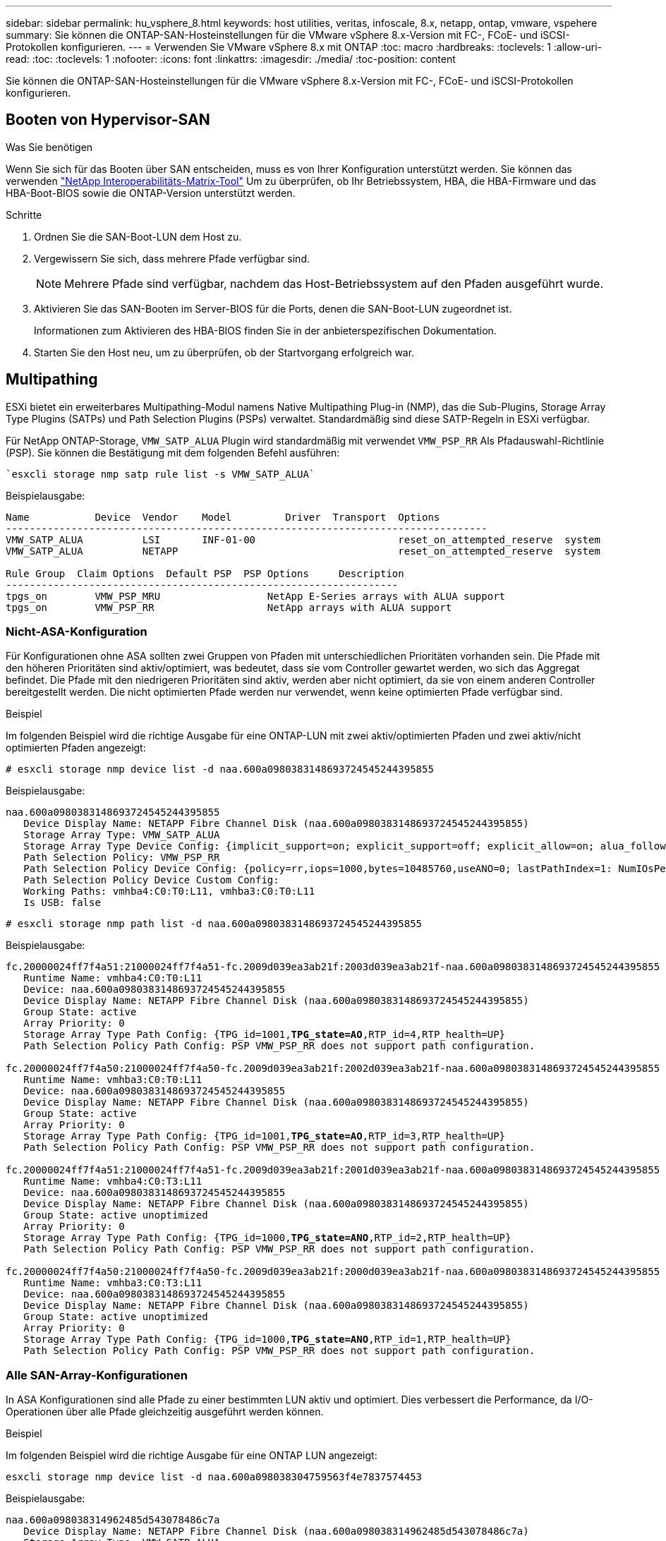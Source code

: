 ---
sidebar: sidebar 
permalink: hu_vsphere_8.html 
keywords: host utilities, veritas, infoscale, 8.x, netapp, ontap, vmware, vspehere 
summary: Sie können die ONTAP-SAN-Hosteinstellungen für die VMware vSphere 8.x-Version mit FC-, FCoE- und iSCSI-Protokollen konfigurieren. 
---
= Verwenden Sie VMware vSphere 8.x mit ONTAP
:toc: macro
:hardbreaks:
:toclevels: 1
:allow-uri-read: 
:toc: 
:toclevels: 1
:nofooter: 
:icons: font
:linkattrs: 
:imagesdir: ./media/
:toc-position: content


[role="lead"]
Sie können die ONTAP-SAN-Hosteinstellungen für die VMware vSphere 8.x-Version mit FC-, FCoE- und iSCSI-Protokollen konfigurieren.



== Booten von Hypervisor-SAN

.Was Sie benötigen
Wenn Sie sich für das Booten über SAN entscheiden, muss es von Ihrer Konfiguration unterstützt werden. Sie können das verwenden https://mysupport.netapp.com/matrix/imt.jsp?components=65623;64703;&solution=1&isHWU&src=IMT["NetApp Interoperabilitäts-Matrix-Tool"^] Um zu überprüfen, ob Ihr Betriebssystem, HBA, die HBA-Firmware und das HBA-Boot-BIOS sowie die ONTAP-Version unterstützt werden.

.Schritte
. Ordnen Sie die SAN-Boot-LUN dem Host zu.
. Vergewissern Sie sich, dass mehrere Pfade verfügbar sind.
+

NOTE: Mehrere Pfade sind verfügbar, nachdem das Host-Betriebssystem auf den Pfaden ausgeführt wurde.

. Aktivieren Sie das SAN-Booten im Server-BIOS für die Ports, denen die SAN-Boot-LUN zugeordnet ist.
+
Informationen zum Aktivieren des HBA-BIOS finden Sie in der anbieterspezifischen Dokumentation.

. Starten Sie den Host neu, um zu überprüfen, ob der Startvorgang erfolgreich war.




== Multipathing

ESXi bietet ein erweiterbares Multipathing-Modul namens Native Multipathing Plug-in (NMP), das die Sub-Plugins, Storage Array Type Plugins (SATPs) und Path Selection Plugins (PSPs) verwaltet. Standardmäßig sind diese SATP-Regeln in ESXi verfügbar.

Für NetApp ONTAP-Storage, `VMW_SATP_ALUA` Plugin wird standardmäßig mit verwendet `VMW_PSP_RR` Als Pfadauswahl-Richtlinie (PSP). Sie können die Bestätigung mit dem folgenden Befehl ausführen:

[listing]
----
`esxcli storage nmp satp rule list -s VMW_SATP_ALUA`
----
Beispielausgabe:

[listing]
----
Name           Device  Vendor    Model         Driver  Transport  Options
---------------------------------------------------------------------------------
VMW_SATP_ALUA          LSI       INF-01-00                        reset_on_attempted_reserve  system
VMW_SATP_ALUA          NETAPP                                     reset_on_attempted_reserve  system

Rule Group  Claim Options  Default PSP  PSP Options     Description
------------------------------------------------------------------
tpgs_on        VMW_PSP_MRU                  NetApp E-Series arrays with ALUA support
tpgs_on        VMW_PSP_RR                   NetApp arrays with ALUA support
----


=== Nicht-ASA-Konfiguration

Für Konfigurationen ohne ASA sollten zwei Gruppen von Pfaden mit unterschiedlichen Prioritäten vorhanden sein. Die Pfade mit den höheren Prioritäten sind aktiv/optimiert, was bedeutet, dass sie vom Controller gewartet werden, wo sich das Aggregat befindet. Die Pfade mit den niedrigeren Prioritäten sind aktiv, werden aber nicht optimiert, da sie von einem anderen Controller bereitgestellt werden. Die nicht optimierten Pfade werden nur verwendet, wenn keine optimierten Pfade verfügbar sind.

.Beispiel
Im folgenden Beispiel wird die richtige Ausgabe für eine ONTAP-LUN mit zwei aktiv/optimierten Pfaden und zwei aktiv/nicht optimierten Pfaden angezeigt:

[listing]
----
# esxcli storage nmp device list -d naa.600a0980383148693724545244395855
----
Beispielausgabe:

[listing]
----
naa.600a0980383148693724545244395855
   Device Display Name: NETAPP Fibre Channel Disk (naa.600a0980383148693724545244395855)
   Storage Array Type: VMW_SATP_ALUA
   Storage Array Type Device Config: {implicit_support=on; explicit_support=off; explicit_allow=on; alua_followover=on; action_OnRetryErrors=off; {TPG_id=1000,TPG_state=ANO}{TPG_id=1001,TPG_state=AO}}
   Path Selection Policy: VMW_PSP_RR
   Path Selection Policy Device Config: {policy=rr,iops=1000,bytes=10485760,useANO=0; lastPathIndex=1: NumIOsPending=0,numBytesPending=0}
   Path Selection Policy Device Custom Config:
   Working Paths: vmhba4:C0:T0:L11, vmhba3:C0:T0:L11
   Is USB: false
----
[listing]
----
# esxcli storage nmp path list -d naa.600a0980383148693724545244395855
----
Beispielausgabe:

[listing, subs="+quotes"]
----
fc.20000024ff7f4a51:21000024ff7f4a51-fc.2009d039ea3ab21f:2003d039ea3ab21f-naa.600a0980383148693724545244395855
   Runtime Name: vmhba4:C0:T0:L11
   Device: naa.600a0980383148693724545244395855
   Device Display Name: NETAPP Fibre Channel Disk (naa.600a0980383148693724545244395855)
   Group State: active
   Array Priority: 0
   Storage Array Type Path Config: {TPG_id=1001,*TPG_state=AO*,RTP_id=4,RTP_health=UP}
   Path Selection Policy Path Config: PSP VMW_PSP_RR does not support path configuration.

fc.20000024ff7f4a50:21000024ff7f4a50-fc.2009d039ea3ab21f:2002d039ea3ab21f-naa.600a0980383148693724545244395855
   Runtime Name: vmhba3:C0:T0:L11
   Device: naa.600a0980383148693724545244395855
   Device Display Name: NETAPP Fibre Channel Disk (naa.600a0980383148693724545244395855)
   Group State: active
   Array Priority: 0
   Storage Array Type Path Config: {TPG_id=1001,*TPG_state=AO*,RTP_id=3,RTP_health=UP}
   Path Selection Policy Path Config: PSP VMW_PSP_RR does not support path configuration.

fc.20000024ff7f4a51:21000024ff7f4a51-fc.2009d039ea3ab21f:2001d039ea3ab21f-naa.600a0980383148693724545244395855
   Runtime Name: vmhba4:C0:T3:L11
   Device: naa.600a0980383148693724545244395855
   Device Display Name: NETAPP Fibre Channel Disk (naa.600a0980383148693724545244395855)
   Group State: active unoptimized
   Array Priority: 0
   Storage Array Type Path Config: {TPG_id=1000,*TPG_state=ANO*,RTP_id=2,RTP_health=UP}
   Path Selection Policy Path Config: PSP VMW_PSP_RR does not support path configuration.

fc.20000024ff7f4a50:21000024ff7f4a50-fc.2009d039ea3ab21f:2000d039ea3ab21f-naa.600a0980383148693724545244395855
   Runtime Name: vmhba3:C0:T3:L11
   Device: naa.600a0980383148693724545244395855
   Device Display Name: NETAPP Fibre Channel Disk (naa.600a0980383148693724545244395855)
   Group State: active unoptimized
   Array Priority: 0
   Storage Array Type Path Config: {TPG_id=1000,*TPG_state=ANO*,RTP_id=1,RTP_health=UP}
   Path Selection Policy Path Config: PSP VMW_PSP_RR does not support path configuration.
----


=== Alle SAN-Array-Konfigurationen

In ASA Konfigurationen sind alle Pfade zu einer bestimmten LUN aktiv und optimiert. Dies verbessert die Performance, da I/O-Operationen über alle Pfade gleichzeitig ausgeführt werden können.

.Beispiel
Im folgenden Beispiel wird die richtige Ausgabe für eine ONTAP LUN angezeigt:

[listing]
----
esxcli storage nmp device list -d naa.600a098038304759563f4e7837574453
----
Beispielausgabe:

[listing]
----
naa.600a098038314962485d543078486c7a
   Device Display Name: NETAPP Fibre Channel Disk (naa.600a098038314962485d543078486c7a)
   Storage Array Type: VMW_SATP_ALUA
   Storage Array Type Device Config: {implicit_support=on; explicit_support=off; explicit_allow=on; alua_followover=on; action_OnRetryErrors=off; {TPG_id=1001,TPG_state=AO}{TPG_id=1000,TPG_state=AO}}
   Path Selection Policy: VMW_PSP_RR
   Path Selection Policy Device Config: {policy=rr,iops=1000,bytes=10485760,useANO=0; lastPathIndex=3: NumIOsPending=0,numBytesPending=0}
   Path Selection Policy Device Custom Config:
   Working Paths: vmhba4:C0:T0:L14, vmhba4:C0:T1:L14, vmhba3:C0:T0:L14, vmhba3:C0:T1:L14
   Is USB: false

----
[listing]
----
# esxcli storage nmp path list -d naa.600a098038314962485d543078486c7a
----
Beispielausgabe:

[listing, subs="+quotes"]
----
fc.200034800d756a75:210034800d756a75-fc.2018d039ea936319:2015d039ea936319-naa.600a098038314962485d543078486c7a
   Runtime Name: vmhba4:C0:T0:L14
   Device: naa.600a098038314962485d543078486c7a
   Device Display Name: NETAPP Fibre Channel Disk (naa.600a098038314962485d543078486c7a)
   Group State: active
   Array Priority: 0
   Storage Array Type Path Config: {TPG_id=1000,*TPG_state=AO*,RTP_id=2,RTP_health=UP}
   Path Selection Policy Path Config: PSP VMW_PSP_RR does not support path configuration.

fc.200034800d756a75:210034800d756a75-fc.2018d039ea936319:2017d039ea936319-naa.600a098038314962485d543078486c7a
   Runtime Name: vmhba4:C0:T1:L14
   Device: naa.600a098038314962485d543078486c7a
   Device Display Name: NETAPP Fibre Channel Disk (naa.600a098038314962485d543078486c7a)
   Group State: active
   Array Priority: 0
   Storage Array Type Path Config: {TPG_id=1001,*TPG_state=AO*,RTP_id=4,RTP_health=UP}
   Path Selection Policy Path Config: PSP VMW_PSP_RR does not support path configuration.

fc.200034800d756a74:210034800d756a74-fc.2018d039ea936319:2014d039ea936319-naa.600a098038314962485d543078486c7a
   Runtime Name: vmhba3:C0:T0:L14
   Device: naa.600a098038314962485d543078486c7a
   Device Display Name: NETAPP Fibre Channel Disk (naa.600a098038314962485d543078486c7a)
   Group State: active
   Array Priority: 0
   Storage Array Type Path Config: {TPG_id=1000,*TPG_state=AO*,RTP_id=1,RTP_health=UP}
   Path Selection Policy Path Config: PSP VMW_PSP_RR does not support path configuration.

fc.200034800d756a74:210034800d756a74-fc.2018d039ea936319:2016d039ea936319-naa.600a098038314962485d543078486c7a
   Runtime Name: vmhba3:C0:T1:L14
   Device: naa.600a098038314962485d543078486c7a
   Device Display Name: NETAPP Fibre Channel Disk (naa.600a098038314962485d543078486c7a)
   Group State: active
   Array Priority: 0
   Storage Array Type Path Config: {TPG_id=1001,*TPG_state=AO*,RTP_id=3,RTP_health=UP}
   Path Selection Policy Path Config: PSP VMW_PSP_RR does not support path configuration.
----


== VVol

Virtual Volumes (VVols) sind ein VMware Objekttyp, der einer Virtual Machine (VM)-Festplatte, ihren Snapshots und schnellen Klonen entspricht.

Die ONTAP Tools für VMware vSphere umfassen den VASA Provider für ONTAP, der den Integrationspunkt für VMware vCenter zur Nutzung von VVols-basiertem Storage bietet. Wenn Sie die ONTAP-Tools Open Virtualization Appliance (OVA) bereitstellen, wird sie automatisch beim vCenter-Server registriert und aktiviert den VASA Provider.

Wenn Sie einen VVols Datastore über die vCenter Benutzeroberfläche erstellen, sind Sie damit in der Lage, FlexVols als Backup Storage für den Datastore zu erstellen. Auf VVols in VVols Datastores wird von ESXi Hosts über einen Protokollendpunkt (PE) zugegriffen. In SAN-Umgebungen wird auf jedem FlexVol im Datastore eine 4-MB-LUN zur Verwendung als PE erstellt. Ein SAN PE ist eine administrative logische Einheit (Alu). VVols sind subsidiäre logische Einheiten (SLUs).

Bei der Verwendung von VVols gelten Standardanforderungen und Best Practices für SAN-Umgebungen, darunter (aber nicht beschränkt auf) die folgenden:

* Erstellen Sie mindestens eine SAN-LIF auf jedem Node pro SVM, die Sie verwenden möchten. Als Best Practice empfiehlt es sich, mindestens zwei pro Node zu erstellen, aber nicht mehr als nötig.
* Keine Single Points of Failure mehr Nutzen Sie mehrere VMkernel Netzwerkschnittstellen für verschiedene Subnetze, in denen bei Verwendung mehrerer virtueller Switches NIC-Teaming zum Einsatz kommt. Alternativ können Sie mehrere mit mehreren physischen Switches verbundene physische NICs nutzen, um Hochverfügbarkeit und einen höheren Durchsatz bereitzustellen.
* Konfigurieren Sie Zoning, VLANs oder beides nach Bedarf für die Host-Konnektivität.
* Vergewissern Sie sich, dass alle erforderlichen Initiatoren bei den Ziel-LIFs auf der gewünschten SVM angemeldet sind.



NOTE: Um den VASA Provider zu aktivieren, müssen Sie ONTAP Tools für VMware vSphere implementieren. Vasa Provider verwaltet alle iGroup-Einstellungen für Sie. Daher müssen iGroups in einer VVols-Umgebung nicht erstellt und gemanagt werden.

NetApp empfiehlt derzeit nicht, alle VVols-Einstellungen als Standard zu ändern.

Siehe https://mysupport.netapp.com/matrix/imt.jsp?components=65623;64703;&solution=1&isHWU&src=IMT["NetApp Interoperabilitäts-Matrix-Tool"^] Für bestimmte Versionen der ONTAP Tools oder Legacy VASA Provider für Ihre spezifischen Versionen von vSphere und ONTAP.

Detaillierte Informationen zur Bereitstellung und zum Management von VVols finden Sie in der Dokumentation zu ONTAP Tools für VMware vSphere, link:https://docs.netapp.com/us-en/netapp-solutions/hybrid-cloud/vsphere_ontap_ontap_for_vsphere.html["TR-4597"^], und link:https://www.netapp.com/pdf.html?item=/media/13555-tr4400pdf.pdf["TR-4400"^].



== Empfohlene Einstellungen



=== ATS-Verriegelung

ATS-Sperrung ist *obligatorisch* für VAAI-kompatiblen Speicher und aktualisierte VMFS5 und ist erforderlich für ordnungsgemäße Interoperabilität und optimale VMFS Shared Storage I/O-Performance mit ONTAP LUNs. Weitere Informationen zum Aktivieren der ATS-Sperrung finden Sie in der VMware-Dokumentation.

[cols="4*"]
|===
| Einstellungen | Standard | ONTAP empfohlen | Beschreibung 


| HardwareBeschleunigungsverriegelung | 1 | 1 | Ermöglicht die Verwendung von ATS-Verriegelung (Atomic Test and Set) 


| Festplatten-IOPS | 1000 | 1 | IOPS-Limit: Das Round Robin PSP-System erreicht standardmäßig ein IOPS-Limit von 1000. In diesem Standardfall wird ein neuer Pfad verwendet, nachdem 1000 I/O-Vorgänge ausgegeben wurden. 


| Disk/QFullSampleSize | 0 | 32 | Die Anzahl der „QUEUE FULL“- oder „BUSY“-Bedingungen, die es dauert, bevor ESXi beginnt, zu drosseln. 
|===

NOTE: Aktivieren `Space-alloc` Einstellung für alle LUNs, die VMware vSphere für zugeordnet sind `UNMAP` Zu arbeiten. Weitere Informationen finden Sie in der ONTAP-Dokumentation.



=== Timeouts für Gastbetriebssysteme

Sie können die virtuellen Maschinen manuell mit den empfohlenen Einstellungen für das Gastbetriebssystem konfigurieren. Nach den Tuning-Updates müssen Sie den Gast neu starten, damit die Updates wirksam werden.

*GOS Timeout Werte:*

[cols="2*"]
|===
| Gastbetriebssystem-Typ | Zeitüberschreitungen 


| Linux-Varianten | Zeitüberschreitung bei Festplatte = 60 


| Windows | Zeitüberschreitung bei Festplatte = 60 


| Solaris | Disk-Timeout = 60 Taced Retry = 300 Not Ready retry = 300 RESET-Retry = 30 max.drossel = 32 min.drossel = 8 
|===


=== Validieren der abstimmbaren vSphere-Lösung

Sie können den mit dem folgenden Befehl überprüfen `HardwareAcceleratedLocking` Einstellung.

`esxcli system settings  advanced list --option /VMFS3/HardwareAcceleratedLocking`

[listing, subs="+quotes"]
----
   Path: /VMFS3/HardwareAcceleratedLocking
   Type: integer
   Int Value: *1*
   Default Int Value: 1
   Min Value: 0
   Max Value: 1
   String Value:
   Default String Value:
   Valid Characters:
   Description: Enable hardware accelerated VMFS locking (requires compliant hardware). Please see http://kb.vmware.com/kb/2094604 before disabling this option.
----


=== Überprüfen Sie die Einstellung für Festplatten-IOPS

Sie können die IOPS-Einstellung mit dem folgenden Befehl überprüfen.

`esxcli storage nmp device list -d naa.600a098038304731783f506670553355`

[listing, subs="+quotes"]
----
naa.600a098038304731783f506670553355
   Device Display Name: NETAPP Fibre Channel Disk (naa.600a098038304731783f506670553355)
   Storage Array Type: VMW_SATP_ALUA
   Storage Array Type Device Config: {implicit_support=on; explicit_support=off; explicit_allow=on; alua_followover=on; action_OnRetryErrors=off; {TPG_id=1000,TPG_state=ANO}{TPG_id=1001,TPG_state=AO}}
   Path Selection Policy: VMW_PSP_RR
   Path Selection Policy Device Config: {policy=rr,*iops=1*,bytes=10485760,useANO=0; lastPathIndex=0: NumIOsPending=0,numBytesPending=0}
   Path Selection Policy Device Custom Config:
   Working Paths: vmhba4:C0:T0:L82, vmhba3:C0:T0:L82
   Is USB: false
----


=== Überprüfen Sie die QFullSampleSize

Sie können den folgenden Befehl verwenden, um die QFullSampleSize zu überprüfen.

`esxcli system settings  advanced list --option /Disk/QFullSampleSize`

[listing, subs="+quotes"]
----
   Path: /Disk/QFullSampleSize
   Type: integer
   Int Value: *32*
   Default Int Value: 0
   Min Value: 0
   Max Value: 64
   String Value:
   Default String Value:
   Valid Characters:
   Description: Default I/O samples to monitor for detecting non-transient queue full condition. Should be nonzero to enable queue depth throttling. Device specific QFull options will take precedence over this value if set.
----


== Bekannte Probleme

[cols="10,30,30"]
|===
| NetApp Bug ID | Titel | Beschreibung 


| 1543660 | I/O-Fehler tritt auf, wenn bei Linux VMs mit vNVMe Adaptern lange alle Pfade ausfallen (APD)  a| 
Linux-VMs, die vSphere 8.x und höher ausführen und virtuelle NVMe-Adapter (vNVME) verwenden, stoßen auf einen I/O-Fehler, da der vNVMe-Wiederholungsvorgang standardmäßig deaktiviert ist. Um eine Unterbrechung bei Linux VMs zu vermeiden, auf denen ältere Kernel während einer Alle Pfade unten (APD) ausgeführt werden, oder eine hohe I/O-Last zu vermeiden, hat VMware eine abstimmbare „VSCSIDisableNvmeRetry“ eingeführt, um den vNVMe-Wiederholungsvorgang zu deaktivieren.

|===
.Weiterführende Links
* link:https://docs.netapp.com/us-en/netapp-solutions/virtualization/vsphere_ontap_ontap_for_vsphere.html["TR-4597-VMware vSphere with ONTAP"^]
* link:https://kb.vmware.com/s/article/2031038["Unterstützung von VMware vSphere 5.x, 6.x und 7.x mit NetApp MetroCluster (2031038)"^]
* link:https://kb.vmware.com/s/article/83370["NetApp ONTAP mit NetApp SnapMirror Business Continuity (SM-BC) mit VMware vSphere Metro Storage Cluster (vMSC)"^]

